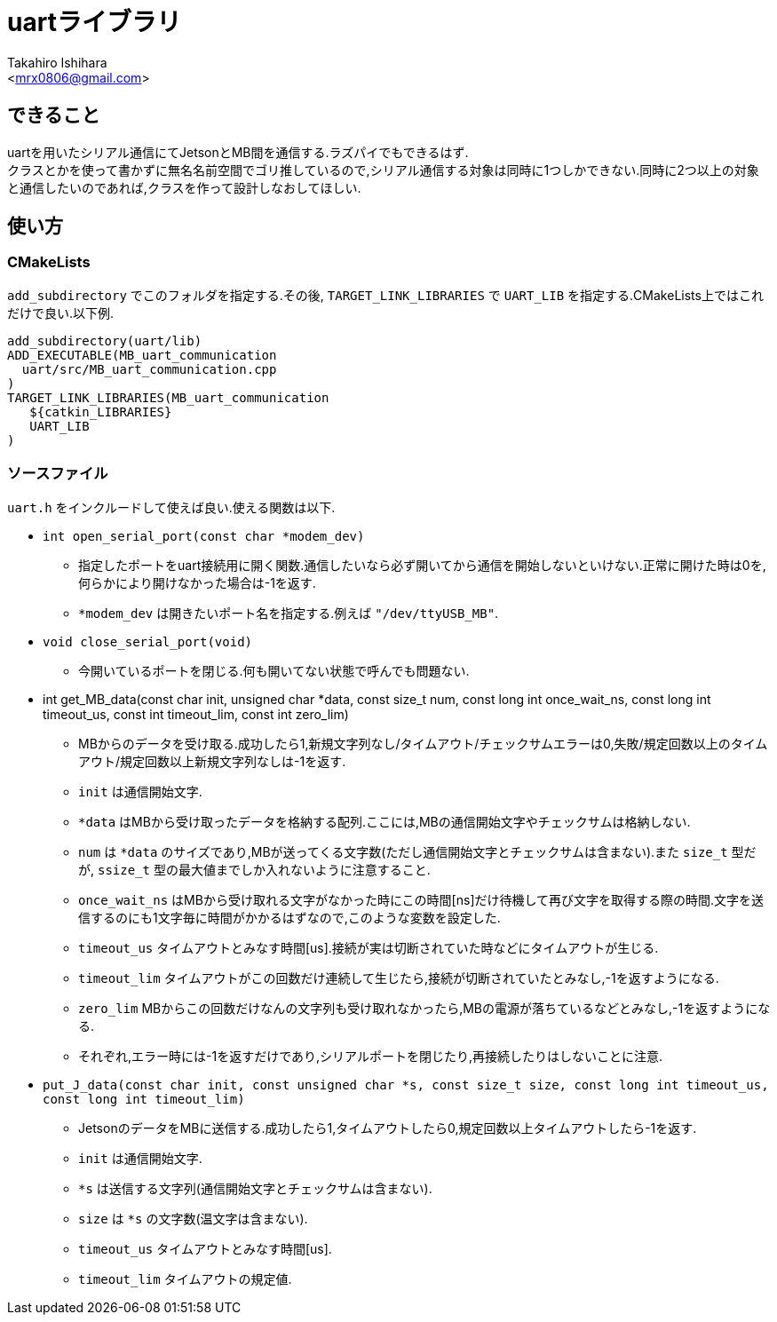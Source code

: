 :source-highlighter: coderay
//ソースコードのハイライトを有効化
:icons: font
//NOTEなどのアイコンを有効化

= uartライブラリ
:Author:    Takahiro Ishihara
:Email:     <mrx0806@gmail.com>
:Date:      2017/2/22
:Revision:  1.0

== できること
uartを用いたシリアル通信にてJetsonとMB間を通信する.ラズパイでもできるはず. +
クラスとかを使って書かずに無名名前空間でゴリ推しているので,シリアル通信する対象は同時に1つしかできない.同時に2つ以上の対象と通信したいのであれば,クラスを作って設計しなおしてほしい.

== 使い方
=== CMakeLists
`add_subdirectory` でこのフォルダを指定する.その後, `TARGET_LINK_LIBRARIES` で `UART_LIB` を指定する.CMakeLists上ではこれだけで良い.以下例.
[source,CMakeLists]
----
add_subdirectory(uart/lib)
ADD_EXECUTABLE(MB_uart_communication
  uart/src/MB_uart_communication.cpp
)
TARGET_LINK_LIBRARIES(MB_uart_communication
   ${catkin_LIBRARIES}
   UART_LIB
)
----

=== ソースファイル
`uart.h` をインクルードして使えば良い.使える関数は以下.

* `int open_serial_port(const char *modem_dev)`
- 指定したポートをuart接続用に開く関数.通信したいなら必ず開いてから通信を開始しないといけない.正常に開けた時は0を,何らかにより開けなかった場合は-1を返す.
- `*modem_dev` は開きたいポート名を指定する.例えば `"/dev/ttyUSB_MB"`.
* `void close_serial_port(void)`
- 今開いているポートを閉じる.何も開いてない状態で呼んでも問題ない.
* int get_MB_data(const char init, unsigned char *data, const size_t num, const long int once_wait_ns, const long int timeout_us, const int timeout_lim, const int zero_lim)
- MBからのデータを受け取る.成功したら1,新規文字列なし/タイムアウト/チェックサムエラーは0,失敗/規定回数以上のタイムアウト/規定回数以上新規文字列なしは-1を返す.
- `init` は通信開始文字.
- `*data` はMBから受け取ったデータを格納する配列.ここには,MBの通信開始文字やチェックサムは格納しない.
- `num` は `*data` のサイズであり,MBが送ってくる文字数(ただし通信開始文字とチェックサムは含まない).また `size_t` 型だが, `ssize_t` 型の最大値までしか入れないように注意すること.
- `once_wait_ns` はMBから受け取れる文字がなかった時にこの時間[ns]だけ待機して再び文字を取得する際の時間.文字を送信するのにも1文字毎に時間がかかるはずなので,このような変数を設定した.
- `timeout_us` タイムアウトとみなす時間[us].接続が実は切断されていた時などにタイムアウトが生じる.
- `timeout_lim` タイムアウトがこの回数だけ連続して生じたら,接続が切断されていたとみなし,-1を返すようになる.
- `zero_lim` MBからこの回数だけなんの文字列も受け取れなかったら,MBの電源が落ちているなどとみなし,-1を返すようになる.
- それぞれ,エラー時には-1を返すだけであり,シリアルポートを閉じたり,再接続したりはしないことに注意.
* `put_J_data(const char init, const unsigned char *s, const size_t size, const long int timeout_us, const long int timeout_lim)`
- JetsonのデータをMBに送信する.成功したら1,タイムアウトしたら0,規定回数以上タイムアウトしたら-1を返す.
- `init` は通信開始文字.
- `*s` は送信する文字列(通信開始文字とチェックサムは含まない).
- `size` は `*s` の文字数(温文字は含まない).
- `timeout_us` タイムアウトとみなす時間[us].
- `timeout_lim` タイムアウトの規定値.
